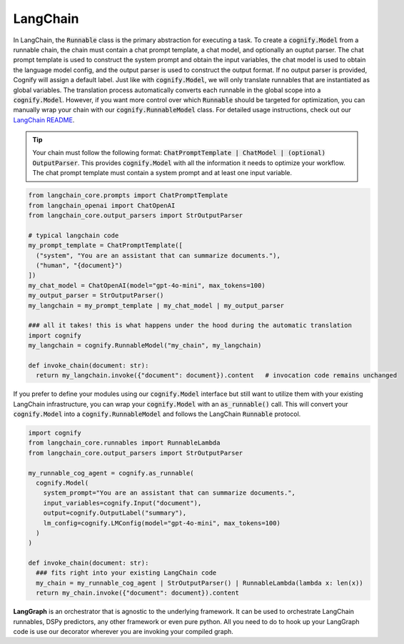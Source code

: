 LangChain
=========

In LangChain, the :code:`Runnable` class is the primary abstraction for executing a task. To create a :code:`cognify.Model` from a runnable chain, the chain must contain a chat prompt template, a chat model, and optionally an ouptut parser. The chat prompt template is used to construct the system prompt and obtain the input variables, the chat model is used to obtain the language model config, and the output parser is used to construct the output format. If no output parser is provided, Cognify will assign a default label. Just like with :code:`cognify.Model`, we will only translate runnables that are instantiated as global variables. The translation process automatically converts each runnable in the global scope into a :code:`cognify.Model`. However, if you want more control over which :code:`Runnable` should be targeted for optimization, you can manually wrap your chain with our :code:`cognify.RunnableModel` class. For detailed usage instructions, check out our `LangChain README <https://github.com/WukLab/Cognify/tree/main/cognify/frontends/langchain>`_.

.. tip::

  Your chain must follow the following format: :code:`ChatPromptTemplate | ChatModel | (optional) OutputParser`. This provides :code:`cognify.Model` with all the information it needs to optimize your workflow. The chat prompt template must contain a system prompt and at least one input variable.

.. code-block:: python

  from langchain_core.prompts import ChatPromptTemplate
  from langchain_openai import ChatOpenAI
  from langchain_core.output_parsers import StrOutputParser

  # typical langchain code
  my_prompt_template = ChatPromptTemplate([
    ("system", "You are an assistant that can summarize documents."), 
    ("human", "{document}")
  ])
  my_chat_model = ChatOpenAI(model="gpt-4o-mini", max_tokens=100)
  my_output_parser = StrOutputParser()
  my_langchain = my_prompt_template | my_chat_model | my_output_parser

  ### all it takes! this is what happens under the hood during the automatic translation
  import cognify
  my_langchain = cognify.RunnableModel("my_chain", my_langchain)

  def invoke_chain(document: str):
    return my_langchain.invoke({"document": document}).content   # invocation code remains unchanged

If you prefer to define your modules using our :code:`cognify.Model` interface but still want to utilize them with your existing LangChain infrastructure, you can wrap your :code:`cognify.Model` with an :code:`as_runnable()` call. This will convert your :code:`cognify.Model` into a :code:`cognify.RunnableModel` and follows the LangChain :code:`Runnable` protocol.

.. code-block:: python

  import cognify
  from langchain_core.runnables import RunnableLambda
  from langchain_core.output_parsers import StrOutputParser

  my_runnable_cog_agent = cognify.as_runnable(
    cognify.Model(
      system_prompt="You are an assistant that can summarize documents.",
      input_variables=cognify.Input("document"),
      output=cognify.OutputLabel("summary"),
      lm_config=cognify.LMConfig(model="gpt-4o-mini", max_tokens=100)
    )
  )

  def invoke_chain(document: str):
    ### fits right into your existing LangChain code
    my_chain = my_runnable_cog_agent | StrOutputParser() | RunnableLambda(lambda x: len(x))
    return my_chain.invoke({"document": document}).content

**LangGraph** is an orchestrator that is agnostic to the underlying framework. It can be used to orchestrate LangChain runnables, DSPy predictors, any other framework or even pure python. All you need to do to hook up your LangGraph code is use our decorator wherever you are invoking your compiled graph.
